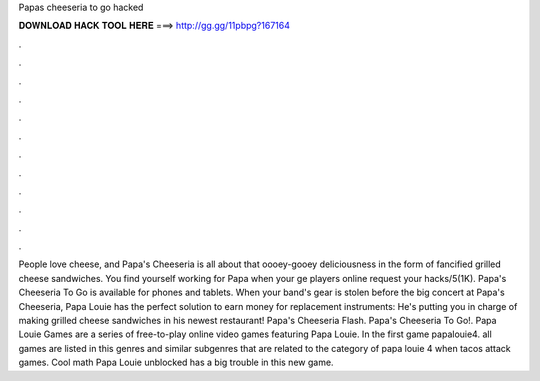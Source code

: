 Papas cheeseria to go hacked

𝐃𝐎𝐖𝐍𝐋𝐎𝐀𝐃 𝐇𝐀𝐂𝐊 𝐓𝐎𝐎𝐋 𝐇𝐄𝐑𝐄 ===> http://gg.gg/11pbpg?167164

.

.

.

.

.

.

.

.

.

.

.

.

People love cheese, and Papa's Cheeseria is all about that oooey-gooey deliciousness in the form of fancified grilled cheese sandwiches. You find yourself working for Papa when your ge players online request your hacks/5(1K). Papa's Cheeseria To Go is available for phones and tablets. When your band's gear is stolen before the big concert at Papa's Cheeseria, Papa Louie has the perfect solution to earn money for replacement instruments: He's putting you in charge of making grilled cheese sandwiches in his newest restaurant! Papa's Cheeseria Flash. Papa's Cheeseria To Go!. Papa Louie Games are a series of free-to-play online video games featuring Papa Louie. In the first game papalouie4. all games are listed in this genres and similar subgenres that are related to the category of papa louie 4 when tacos attack games. Cool math Papa Louie unblocked has a big trouble in this new game.